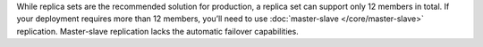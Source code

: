 While replica sets are the recommended solution for production, a
replica set can support only 12 members in total. If your deployment
requires more than 12 members, you’ll need to use :doc:`master-slave
</core/master-slave>` replication. Master-slave replication lacks the
automatic failover capabilities.
